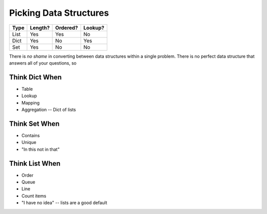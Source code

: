 Picking Data Structures
=======================

===== ======= ======== =======
Type  Length? Ordered? Lookup?
===== ======= ======== =======
List   Yes    Yes      No
Dict   Yes    No       Yes
Set    Yes    No       No
===== ======= ======== =======

There is *no shame* in converting between data structures within a single problem.
There is no perfect data structure that answers all of your questions, so

Think Dict When
---------------

- Table
- Lookup
- Mapping
- Aggregation -- Dict of lists

Think Set When
--------------

- Contains
- Unique
- "In this not in that"

Think List When
---------------

- Order
- Queue
- Line
- Count items
- "I have no idea" -- lists are a good default
